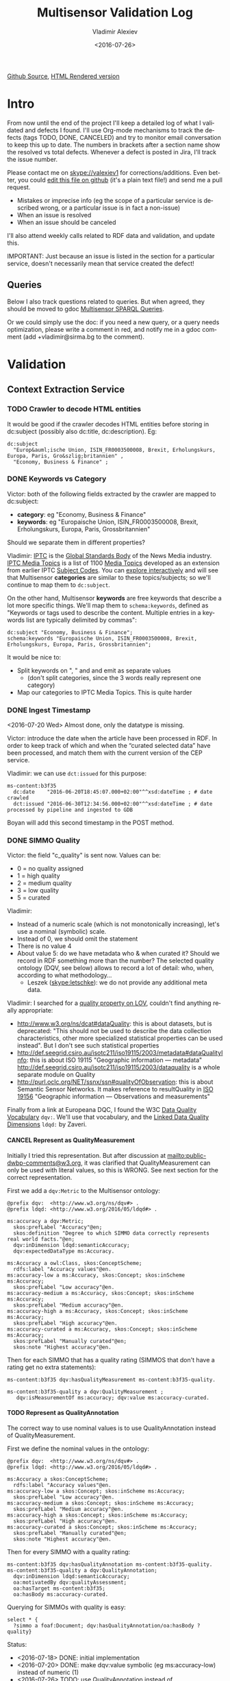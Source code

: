 #+TITLE: Multisensor Validation Log
#+DATE: <2016-07-26>
#+AUTHOR: Vladimir Alexiev
#+EMAIL: vladimir.alexiev@ontotext.com
#+SETUP: showeverything
#+OPTIONS: ':nil *:t -:t ::t <:t H:5 \n:nil ^:{} arch:headline author:t c:nil
#+OPTIONS: creator:comment d:(not "LOGBOOK") date:t e:t email:nil f:t inline:t num:nil
#+OPTIONS: p:nil pri:nil stat:t tags:t tasks:t tex:t timestamp:nil toc:t todo:t |:t
#+CREATOR: Emacs 25.0.50.1 (Org mode 8.2.10)
#+DESCRIPTION:
#+EXCLUDE_TAGS: noexport
#+KEYWORDS:
#+LANGUAGE: en
#+SELECT_TAGS: export
#+TODO: TODO QUE | DONE CANCEL

[[https://github.com/VladimirAlexiev/VladimirAlexiev.github.io/blob/master/Multisensor/validation.org][Github Source]], [[http://VladimirAlexiev.github.io/Multisensor/validation.html][HTML Rendered version]]

* Table of Contents                                            :TOC:noexport:
 - [[#intro][Intro]]
   - [[#queries][Queries]]
 - [[#validation][Validation]]
   - [[#context-extraction-service][Context Extraction Service]]
     - [[#crawler-to-decode-html-entities][Crawler to decode HTML entities]]
     - [[#keywords-vs-category][Keywords vs Category]]
     - [[#ingest-timestamp][Ingest Timestamp]]
     - [[#simmo-quality][SIMMO Quality]]
       - [[#cancel-represent-as-qualitymeasurement][CANCEL Represent as QualityMeasurement]]
       - [[#represent-as-qualityannotation][Represent as QualityAnnotation]]
     - [[#cancel-missing-authors][CANCEL Missing Authors]]
     - [[#cancel-genre-type][CANCEL Genre (Type)]]
     - [[#wrong-prefix-for-text-characteristics][Wrong prefix for Text Characteristics]]
     - [[#refresh-prefixes][Refresh Prefixes]]
   - [[#entity-linking-service][Entity Linking Service]]
     - [[#underscores-to-spaces][Underscores to Spaces]]
     - [[#que-remove-disambiguation-labels][QUE Remove Disambiguation Labels?]]
   - [[#entity-alignment-service][Entity Alignment Service]]
     - [[#also-remove-taidentconf-taidentprov][Also remove taIdentConf, taIdentProv]]
     - [[#leave-dependency-links][Leave Dependency Links]]
     - [[#use-prefixes-in-alignmentlog][Use Prefixes in alignment.log]]
   - [[#summarization-service][Summarization Service]]
     - [[#nifanchorof][nif:anchorOf]]
     - [[#why-nif-anntaidentconf-is-0][Why nif-ann:taIdentConf is 0?]]
     - [[#cancel-msgenericconcept-vs-msspecificconcept][CANCEL ms:GenericConcept vs ms:SpecificConcept]]
     - [[#optimize-summarization-queries][Optimize Summarization Queries]]
   - [[#content-alignment][Content Alignment]]
     - [[#cap-old-model][CAP Old Model]]
     - [[#one-annotation-per-pair][One Annotation Per Pair]]
     - [[#use-msscore-not-fiseconfidence-for-cap][Use ms:score not fise:confidence for CAP]]
     - [[#add-to-ontology][Add to Ontology]]
     - [[#cap-query][CAP Query]]
     - [[#cancel-other-cap-queries][CANCEL Other CAP Queries]]

* Intro
From now until the end of the project I'll keep a detailed log of what I validated and defects I found.
I'll use Org-mode mechanisms to track the defects (tags TODO, DONE, CANCELED) and try to monitor email conversation to keep this up to date.
The numbers in brackets after a section name show the resolved vs total defects.
Whenever a defect is posted in Jira, I'll track the issue number.

Please contact me on skype://valexiev1 for corrections/additions.
Even better, you could [[https://github.com/VladimirAlexiev/VladimirAlexiev.github.io/edit/master/Multisensor/validation.org][edit this file on github]] (it's a plain text file!) and send me a pull request.
- Mistakes or imprecise info (eg the scope of a particular service is described wrong, or a particular issue is in fact a non-issue)
- When an issue is resolved
- When an issue should be canceled
I'll also attend weekly calls related to RDF data and validation, and update this.

IMPORTANT: Just because an issue is listed in the section for a particular service, doesn't necessarily mean that service created the defect!

** Queries
Below I also track questions related to queries.
But when agreed, they should be moved to gdoc [[https://docs.google.com/document/d/1FfkiiTYvrLzHJ5P5j34NRVGPbXml0ndpNtiNbH2osRw/edit][Multisensor SPARQL Queries]].

Or we could simply use the doc:
if you need a new query, or a query needs optimization, please write a comment in red,
and notify me in a gdoc comment (add +vladimir@sirma.bg to the comment).

* Validation

** Context Extraction Service

*** TODO Crawler to decode HTML entities
It would be good if the crawler decodes HTML entities before storing in dc:subject (possibly also dc:title, dc:description). Eg:
#+BEGIN_SRC Turtle
dc:subject
  "Europ&auml;ische Union, ISIN_FR0003500008, Brexit, Erholungskurs, Europa, Paris, Gro&szlig;britannien" ,
  "Economy, Business & Finance" ;
#+END_SRC

*** DONE Keywords vs Category
Victor: both of the following fields extracted by the crawler are mapped to dc:subject:
- *category*: eg "Economy, Business & Finance" 
- *keywords*: eg "Europaische Union, ISIN_FR0003500008, Brexit, Erholungskurs, Europa, Paris, Grossbritannien"
Should we separate them in different properties?

Vladimir: 
[[https://iptc.org][IPTC]] is the [[https://iptc.org/about-iptc/][Global Standards Body]] of the News Media industry. 
[[https://iptc.org/standards/media-topics/][IPTC Media Topics]] is a list of 1100 [[http://cv.iptc.org/newscodes/mediatopic][Media Topics]] developed as an extension from earlier IPTC [[http://cv.iptc.org/newscodes/subjectcode][Subject Codes]].
You can [[http://show.newscodes.org/index.html?newscodes%3Dmedtop&lang%3Den-GB&startTo%3DShow][explore interactively]] and will see that Multisensor *categories* are similar to these topics/subjects; 
so we'll continue to map them to ~dc:subject~.

On the other hand, Multisensor *keywords* are free keywords that describe a lot more specific things.
We'll map them to ~schema:keywords~, defined as 
"Keywords or tags used to describe the content. Multiple entries in a keywords list are typically delimited by commas":
#+BEGIN_SRC Turtle
dc:subject "Economy, Business & Finance";
schema:keywords "Europaische Union, ISIN_FR0003500008, Brexit, Erholungskurs, Europa, Paris, Grossbritannien";
#+END_SRC

It would be nice to:
- Split keywords on ", " and and emit as separate values
  - (don't split categories, since the 3 words really represent one category)
- Map our categories to IPTC Media Topics. This is quite harder

*** DONE Ingest Timestamp
<2016-07-20 Wed> Almost done, only the datatype is missing.

Victor: introduce the date when the article have been processed in RDF. 
In order to keep track of which and when the “curated selected data” have been processed,
and match them with the current version of the CEP service.

Vladimir: we can use ~dct:issued~ for this purpose:
#+BEGIN_SRC Turtle
ms-content:b3f35
  dc:date    "2016-06-20T18:45:07.000+02:00"^^xsd:dateTime ; # date crawled
  dct:issued "2016-06-30T12:34:56.000+02:00"^^xsd:dateTime ; # date processed by pipeline and ingested to GDB
#+END_SRC
Boyan will add this second timestamp in the POST method.

*** DONE SIMMO Quality
Victor: the field "c_quality" is sent now. Values can be:
- 0 = no quality assigned
- 1 = high quality
- 2 = medium quality
- 3 = low quality
- 5 = curated
Vladimir:
- Instead of a numeric scale (which is not monotonically increasing), let's use a nominal (symbolic) scale.
- Instead of 0, we should omit the statement
- There is no value 4
- About value 5: do we have metadata who & when curated it? Should we record in RDF something more than the number? 
  The selected quality ontology (DQV, see below) allows to record a lot of detail: who, when, according to what methodology...
  - Leszek (skype:letschke): we do not provide any additional meta data.

Vladimir: I searched for a [[http://lov.okfn.org/dataset/lov/terms?q%3Dquality&type%3Dproperty&page%3D2][quality property on LOV]], couldn't find anything really appropriate:
- http://www.w3.org/ns/dcat#dataQuality: this is about datasets, but is deprecated: 
  "This should not be used to describe the data collection characteristics, other more specialized statistical properties can be used instead". 
  But I don't see such statistical properties
- http://def.seegrid.csiro.au/isotc211/iso19115/2003/metadata#dataQualityInfo:
  this is about ISO 19115 "Geographic information — metadata"
  http://def.seegrid.csiro.au/isotc211/iso19115/2003/dataquality is a whole separate module on Quality
- http://purl.oclc.org/NET/ssnx/ssn#qualityOfObservation: this is about Semantic Sensor Networks.
  It makes reference to resultQuality in [[http://portal.opengeospatial.org/files/?artifact_id%3D41579][ISO 19156]] "Geographic information — Observations and measurements"

Finally from a link at Europeana DQC, I found the 
W3C [[https://www.w3.org/TR/vocab-dqv/][Data Quality Vocabulary]] ~dqv:~. 
We'll use that vocabulary, and the [[https://www.w3.org/TR/vocab-dqv/#DimensionsofZaveri][Linked Data Quality Dimensions]] ~ldqd:~ by Zaveri.

**** CANCEL Represent as QualityMeasurement
Initially I tried this representation. 
But after discussion at [[mailto:public-dwbp-comments@w3.org]], it was clarified that QualityMeasurement can only be used with literal values, so this is WRONG.
See next section for the correct representation.

First we add a ~dqv:Metric~ to the Multisensor ontology:
#+BEGIN_SRC Turtle
@prefix dqv:  <http://www.w3.org/ns/dqv#> .
@prefix ldqd: <http://www.w3.org/2016/05/ldqd#> .

ms:accuracy a dqv:Metric;
  skos:prefLabel "Accuracy"@en;
  skos:definition "Degree to which SIMMO data correctly represents real world facts."@en;
  dqv:inDimension ldqd:semanticAccuracy;
  dqv:expectedDataType ms:Accuracy.

ms:Accuracy a owl:Class, skos:ConceptScheme;
  rdfs:label "Accuracy values"@en.
ms:accuracy-low a ms:Accuracy, skos:Concept; skos:inScheme ms:Accuracy;
  skos:prefLabel "Low accuracy"@en.
ms:accuracy-medium a ms:Accuracy, skos:Concept; skos:inScheme ms:Accuracy;
  skos:prefLabel "Medium accuracy"@en.
ms:accuracy-high a ms:Accuracy, skos:Concept; skos:inScheme ms:Accuracy;
  skos:prefLabel "High accuracy"@en.
ms:accuracy-curated a ms:Accuracy, skos:Concept; skos:inScheme ms:Accuracy;
  skos:prefLabel "Manually curated"@en;
  skos:note "Highest accuracy"@en.
#+END_SRC

Then for each SIMMO that has a quality rating (SIMMOS that don't have a rating get no extra statements):
#+BEGIN_SRC Turtle
ms-content:b3f35 dqv:hasQualityMeasurement ms-content:b3f35-quality.

ms-content:b3f35-quality a dqv:QualityMeasurement ;
   dqv:isMeasurementOf ms:accuracy; dqv:value ms:accuracy-curated.
#+END_SRC

**** TODO Represent as QualityAnnotation
The correct way to use nominal values is to use QualityAnnotation instead of QualityMeasurement.

First we define the nominal values in the ontology:
#+BEGIN_SRC Turtle
@prefix dqv:  <http://www.w3.org/ns/dqv#> .
@prefix ldqd: <http://www.w3.org/2016/05/ldqd#> .

ms:Accuracy a skos:ConceptScheme;
  rdfs:label "Accuracy values"@en.
ms:accuracy-low a skos:Concept; skos:inScheme ms:Accuracy;
  skos:prefLabel "Low accuracy"@en.
ms:accuracy-medium a skos:Concept; skos:inScheme ms:Accuracy;
  skos:prefLabel "Medium accuracy"@en.
ms:accuracy-high a skos:Concept; skos:inScheme ms:Accuracy;
  skos:prefLabel "High accuracy"@en.
ms:accuracy-curated a skos:Concept; skos:inScheme ms:Accuracy;
  skos:prefLabel "Manually curated"@en;
  skos:note "Highest accuracy"@en.
#+END_SRC

Then for every SIMMO with a quality rating:
#+BEGIN_SRC Turtle
ms-content:b3f35 dqv:hasQualityAnnotation ms-content:b3f35-quality.
ms-content:b3f35-quality a dqv:QualityAnnotation;
  dqv:inDimension ldqd:semanticAccuracy;
  oa:motivatedBy dqv:qualityAssessment;
  oa:hasTarget ms-content:b3f35;
  oa:hasBody ms:accuracy-curated.
#+END_SRC

Querying for SIMMOs with quality is easy:
#+BEGIN_SRC sparql
select * {
  ?simmo a foaf:Document; dqv:hasQualityAnnotation/oa:hasBody ?quality}
#+END_SRC

Status:
- <2016-07-18> DONE: initial implementation
- <2016-07-20> DONE: make dqv:value symbolic (eg ms:accuracy-low) instead of numeric (1)
- <2016-07-26> TODO: use QualityAnnotation instead of QualityMeasurement

*** CANCEL Missing Authors
#+BEGIN_SRC sparql
select * {?x a foaf:Document} 
# 112k SIMMOs
select * {?x a foaf:Document; dc:creator ?y}
# 10.5k authors, only 9.4%
#+END_SRC
- Can we get more authors?
Discussion <2016-07-08 Fri> [[https://quark.everis.com/jira/browse/MULTISENSO-186][MULTISENSO-186]]:
- Andrey:  Interest in the "genre", “author” feature if available (not always retrievable by the context extraction service)
- Ioannis: The genre and author information can only be extracted when they are available in the HTML content of the scrapped page, otherwise we cannot infer it. To this end, there is not much we can do.
  It was quite obvious on the planning stage that not all articles have mentioned fields in HTML tags, and it could be foreseen, maybe with additional parsing methods since not always html tags do have this information, but normally all news articles have for example Author info in the body of the article. So this part can be closed, as "it" will not going to happen.

*** CANCEL Genre (Type)
Vladimir & Ioannis: by *Genre*, do you mean dc:type? We assume so below.

#+BEGIN_SRC sparql
select * {?x a foaf:Document; dc:type ?y} 
# 20k, that's 17.9%
#+END_SRC
- Q: Can we get more genres?
- A: Same comments as in the previous section apply.

Distribution of Genre:
#+BEGIN_SRC sparql
select ?y (count(*) as ?c)
{?x a foaf:Document; dc:type ?y}
group by ?y order by desc(?c)
#+END_SRC
| Genre/Type        | Count | Notes                  |
|-------------------+-------+------------------------|
| article           | 14768 |                        |
| music             |  2886 |                        |
| website           |  1087 |                        |
| speech            |   813 |                        |
| sound             |   407 |                        |
| food              |    83 | ?? Maybe "recipe"      |
| video             |    25 |                        |
| Article           |    25 | normalize to "article" |
| single            |    11 |                        |
| song              |    11 |                        |
| Speech            |    11 |                        |
| Ogg               |    11 | normalize to "sound"   |
| video.other       |     7 | normalize to "video"   |
| news              |     6 |                        |
| ARTICLE           |     4 | normalize to "article" |
| media             |     2 |                        |
| blog              |     1 |                        |
| slideshow         |     1 |                        |
| video.movie       |     1 | normalize to "video"   |
| tumblr-feed:entry |     1 |                        |
<2016-07-08 Fri>
- Vladimir: it would be nice to normalize some values, and reduce this from 20 to say 10 rows
- Ioannis: the code to extract "type" was written over a year ago, so this would not be so simple
- Vladimir and Ioannis: the first 5 types catch 90%, so it's only the "long tail" would need normalization... This is not so important

*** DONE Wrong prefix for Text Characteristics
Advanced Context Extraction adds new Text Characteristics properties (~ms:technicality, ms:fluency, ms:richness~) 
to the context (property definitions omitted for brevity).

Example (this particular text is fluent, but is neither rich nor technical, so we set values 5, 1, 1 respectively):
#+BEGIN_SRC Turtle
@base <http://data.multisensorproject.eu/content/9e9c304>.

<#char=0,2000> a nif:Context;
  nif:isString "This is the whole text of the SIMMO.\n It should continue for 2000 chars but I'll stop here"@en;
  ms:fluency      5.0;
  ms:richness     1.0;
  ms:technicality 1.0.
#+END_SRC

<2016-06-23 Thu>: checked [[http://grinder1.multisensorproject.eu/cepfiles/rdf_validation/context_extraction_validation/0e6b24-CONTEXT_EXTRACTION-22-6-2016.ttl][0e6b24-CONTEXT_EXTRACTION-22-6-2016.ttl]] and Text Characteristics (technicality, fluency, richness):
- currently use <http://data.multisensor.eu/ontology#>
- but the correct prefix is <http://data.multisensorproject.eu/ontology#>
Victor <2016-06-30 Thu>: updated the prefix

*** DONE Refresh Prefixes
I've added http://persistence.uni-leipzig.org/nlp2rdf/ontologies/nif-annotation# to [[./img/prefixes.ttl]] (committed <2016-06-30 Thu>)
Please refresh from [[./img/prefixes.ttl]], so new validation files use this prefix.

Gerard: what exactly are we suppposed to do with the prefixes file.
- Once loaded in the repo (Boyan's job), we can make queries without mentioning the prefixes.
Should we load it into Sesame somehow so that triples are generated with prefixes? 
If so, could you give us some code showing how to do it?
- I think the validation files use prefixes, because prefixes.ttl is prepended, then passed through RIOT.
  I think Victor made that script. The other prefixes are there, so it's just a matter of refreshing

** Entity Linking Service

*** DONE Underscores to Spaces
The EL service emits Babelnet entity labels in up to 4 languages, eg
#+BEGIN_SRC Turtle
bn:s00088614v  skos:prefLabel  "zu_befriedigen"@de , "satisfacer"@es , "satisfaire"@fr , "задоволи"@bg .
bn:s00014609n  skos:prefLabel  "Kuchen"@de , "Pastel_(gastronomía)"@es , "Gâteau"@fr , "Торта"@bg .
bn:s01718102n  skos:prefLabel  "I_do_not_want_what_I_haven't_got"@es , "I_Don't_Want_What_I_Haven't_Got"@en , "I_Do_Not_Want_What_I_Haven't_Got"@fr .
bn:s02229586n  skos:prefLabel  "UHC_Hamburg"@en , "Uhlenhorster_HC"@fr .
#+END_SRC
For reasons unknown, Babelnet uses underscores (eg see [[http://babelnet.org/rdf/page/UHC_Hamburg_n_EN][UHC_Hamburg_n_EN]]).
I think we should convert the underscores to spaces to make the label more natural.

- Can be fixed in the repo with a query like this
  - However this doesn't find Babelnet *broader* entities imported by ONTO. We have a list of all Babelnet entities, maybe better to use this somehow
#+BEGIN_SRC sparql
delete {?x skos:prefLabel ?lab}
insert {?x skos:prefLabel ?lab1}
where {
    ?x skos:prefLabel ?lab
    filter exists {[its:taIdentRef ?x; nif-ann:taIdentProv <http://babelfy.org/>]}
    filter(regex(?lab,"_"))
    bind(replace(?lab,"_"," ") as ?lab1)
}
#+END_SRC
- UPF code that brings in new Babelnet enrichments should be fixed too.
  Gerard: DONE <2016-07-20 Wed>
	Entitly Linking: Translations obtained from BabelNet are now issued as literals of skos:prefLabel triples without underscores.
- UPF code that creates ~nif:lemma~ should be fixed, eg this node has lemma "basic_data"
  http://multisensor.ontotext.com/resource/ms-content/00a17bdb91543c45349f42378caeecd434c1a8f4%23char=281,291
  Gerard: DONE <2016-07-20 Wed>.
	Dependency parsing: lemmas are also emitted as literals of nif:lemma triples without underscores

*** QUE Remove Disambiguation Labels?
Should we also remove disambiguations, which are trailing parenthesized parts, eg "Pastel_(gastronomía)" -> "Pastel"?
Since these labels are not used for NLP tasks, and the disambiguations are very useful for understanding what the entity is, I vote to leave them.

** Entity Alignment Service
<2016-06-28 Tue>: checked [[http://grinder1.multisensorproject.eu/cepfiles/rdf_validation/entity_alignment/0181e1-ENTITY_ALIGNMENT-21-6-2016.ttl][0181e1-ENTITY_ALIGNMENT-21-6-2016.ttl]] and alignment.log (by email)

The log has 90 actions. I checked these 4 actions:
#+BEGIN_EXAMPLE
2016-06-21 16:22:18 INFO  Alignment:42 - Comparing <#char=1453,1461> and <#char=1444,1461>
2016-06-21 16:22:18 INFO  Alignment:138 - Removed: (#char=1453,1461, rdf:type, nif:Phrase)
2016-06-21 16:22:18 INFO  Alignment:152 - Removed: (#char=1453,1461, itsrdf:taClassRef, null)
2016-06-21 16:22:18 INFO  Alignment:156 - Removed: (#char=1453,1461, itsrdf:taIdentRef, null)
#+END_EXAMPLE

This corresponds to two annotations:
- <#char=1444,1461> found by Named Entity Recognition: "Margaret Thatcher" detected as the politician, with link to DBpedia (longer; correct)
- <#char=1453,1461> found by Entity Linking: "Thatcher" detected as a "roof builder" with link to Bbelnet (shorter; incorrect)

The Entity Alignment service prefers the longer annotation, and removes 3 properties from the shorter annotation.
What is left in the RDF is this:
#+BEGIN_SRC Turtle
<#char=1453,1461>
        a                     nif:Word ;
        <http://persistence.uni-leipzig.org/nlp2rdf/ontologies/nif-annotation#taIdentConf>
                "0.0"^^xsd:double ;
        <http://persistence.uni-leipzig.org/nlp2rdf/ontologies/nif-annotation#taIdentProv>
                <http://babelfy.org/> ;
        nif:anchorOf          "Thatcher" ;
        nif:beginIndex        "1453"^^xsd:nonNegativeInteger ;
        nif:endIndex          "1461"^^xsd:nonNegativeInteger ;
        nif:referenceContext  <#char=0,2898> .

<#char=1444,1461>
        a                     nif:Phrase ;
        nif:anchorOf          "Margaret Thatcher" ;
        nif:beginIndex        "1444"^^xsd:nonNegativeInteger ;
        nif:endIndex          "1461"^^xsd:nonNegativeInteger ;
        nif:referenceContext  <#char=0,2898> ;
        its:taClassRef        nerd:Person ;
        its:taIdentRef        dbr:Margaret_Thatcher .

dbr:Margaret_Thatcher
        a          foaf:Person , dbo:Person , nerd:Person ;
        foaf:name  "Margaret Thatcher" .
#+END_SRC

*** DONE Also remove taIdentConf, taIdentProv
In the example above, ~taClassRef~ and ~taIdentRef~ were removed. 
This makes the other two props ~nif-ann:taIdentConf~ and ~nif-ann:taIdentProv~ useless.
Remove them too.

*** DONE Leave Dependency Links
Entity Alignment also seems to remove the dependency links, eg:
: <#char=1444,1452> nif:dependency          <#char=1453,1461>
: <#char=1444,1452> upf-deep:deepDependency <#char=1453,1461>

However, this can make the dependency and FrameNet graphs disconnected. So leave the dependencies alone.

*** TODO Use Prefixes in alignment.log
I shortened the excerpt from alignment.log above to improve readability:
substituted the defined prefixes, and used the SIMMO URL as base (i.e. used relative URLs starting with hash)
It would be very useful if alignment.log uses the same shortenings to improve readability.

This is a completely cosmetic issue, we can cancel it.

** Summarization Service
<2016-06-28 Tue> looked at [[http://grinder1.multisensorproject.eu/cepfiles/rdf_validation/concept_with_scores_16_06_2016/2c9d5c-CONCEPT_EXTRACTION-16-6-2016.ttl][2c9d5c-CONCEPT_EXTRACTION-16-6-2016.ttl]] (concept_with_scores)

#+BEGIN_SRC Turtle
<#char=0,11>
        a                        nif:Phrase ;
        <http://persistence.uni-leipzig.org/nlp2rdf/ontologies/nif-annotation#taIdentConf>
                "0.0"^^xsd:double ;
        <http://persistence.uni-leipzig.org/nlp2rdf/ontologies/nif-annotation#taIdentProv>
                <http://babelfy.org/> ;
        nif:beginIndex           "0"^^xsd:nonNegativeInteger ;
        nif:dependency           <#char=29,38> ;
        nif:endIndex             "11"^^xsd:nonNegativeInteger ;
        nif:lemma                "open_source" ;
        nif:literalAnnotation
          "surf=spos=NN" ,
          "rel==dpos=NN|end_string=11|start_string=0|id0=1|number=SG|word=open_source|connect_check=OK|vn=open_source" ,
          "deep=spos=NN" ;
        nif:oliaLink             upf-dep-syn:NAME , upf-deep:NAME , <#char=0,11_fe> , penn:NNP ;
        nif:referenceContext     <#char=0,5625> ;
        upf-deep:deepDependency  <#char=29,38> ;
        its:taClassRef           ms:GenericConcept ;
        its:taIdentRef           bn:s01157392n .
#+END_SRC

*** DONE nif:anchorOf
I've been saying all along to skip ~nif:anchorOf~ so as not to create too many literals.
But with the number of SIMMOs loaded, it has not been too taxing for GDB.
~nif:anchorOf~ has been instrumental in debugging, eg of the UTF-8 and offset mismatch issues.

~nif:literalAnnotation~ and ~nif:lemma~ provide sufficient info about the phrase, 
so maybe we don't need ~nif:anchorOf~. We could cancel this issue.
- Gerard: If they can be sustained by GraphDB, I vote in favor of keeping them as they help *a lot* when debugging. 
- Vladimir: so decided: if the Entity Lookup makes a new node, add ~nif:anchorOf~ to it.

Some nodes  are missing ~nif:anchorOf~, eg see
http://multisensor.ontotext.com/resource/ms-content/00a17bdb91543c45349f42378caeecd434c1a8f4%23char=281,291.
This has nif:lemma "basic_data" but not nif:anchorOf.

Gerard <2016-07-20 Wed> NIFUtils: new annotations created by services using this library will now emit anchors. This affects EL mostly

*** TODO Why nif-ann:taIdentConf is 0?
In the above example, ~nif-ann:taIdentConf is 0. 
In many other examples it's a good number, eg see below.
Is 0 some sort of bug, or does Babelfy actually return 0 confidence for some concepts?
- I think it's an error, I'll get back to you as soon as as I've figured out what's causing it.

[[http://grinder1.multisensorproject.eu/cepfiles/rdf_validation/concept_with_scores_16_06_2016/bf6fe4-CONCEPT_EXTRACTION-16-6-2016.ttl][bf6fe4-CONCEPT_EXTRACTION-16-6-2016.ttl]]
#+BEGIN_SRC Turtle
@base <http://data.multisensorproject.eu/content/bf6fe48b8d88c1d11d5086863f4c3ad26286bda9>.

<#char=1814,1822>
        a                        nif:Word ;
        nif-anno:taIdentConf     "0.7619547411890493"^^xsd:double ;
        nif-anno:taIdentProv     <http://babelfy.org/> ;
        nif:anchorOf             "pastries" ;
        nif:beginIndex           "1814"^^xsd:nonNegativeInteger ;
        nif:dependency           <#char=1806,1812> ;
        nif:endIndex             "1822"^^xsd:nonNegativeInteger ;
        nif:lemma                "pastry" ;
        nif:literalAnnotation
          "deep=spos=NN" , 
          "rel==member=A2|dpos=NN|end_string=1822|start_string=1814|id0=29|word=pastry|number=PL|connect_check=OK|fn=Food" , 
          "surf=spos=NN" ;
        nif:oliaLink             upf-deep:COORD , penn:NNS , <#char=1814,1822_fe> , upf-dep-syn:COORD ;
        nif:referenceContext     <#char=0,12793> ;
        upf-deep:deepDependency  <#char=1806,1812> ;
        its:taClassRef           ms:GenericConcept ;
        its:taIdentRef           bn:s00060957n .
#+END_SRC

*** CANCEL ms:GenericConcept vs ms:SpecificConcept
- Gerard (about the last example): A 'generic' concept produced by Babelfy. 
  But annotations of concepts produced by the concept extraction service should contain triples pointing to ~ms:SpecificConcept~.
- Vladimir: also seems to me that concepts like "open source" and "pastry" are ~ms:SpecificConcept~.
- Gerard: problems regarding the quality of the annotations shouldn't be part of the RDF validation.
- Vladimir: agree, but this log is for the project as a whole, not just syntactic validity. (Which doesn't mean I'm determining priorities!)
- Gerard: we'll be releasing updates to the concept extraction service, so expect improvements into what is considered a specific concept.
- How is this used in the UI? Gerard thinks that only Specific concepts are (or *should be*) shown in the SIMMO's tag cloud

Gerard <2016-07-20 Wed> This should become a non issue after recent changes are incorporated to the concept service

*** DONE Optimize Summarization Queries
Gerard wrote some of the Summarization queries are slow.
Please mark which ones need optimization, and provide ~$graph~ for testing.
- Used the standard notation ~$param~ to indicate an input parameter, rather than ~__PARAM__~
- Moved ~FILTER~ inside ~GRAPH~, and a few more minor changes
- The problem was that the prop path ~p1?/p2~ is slow, since ~p1?~ connects *any* node to itself.
  Replaced with ~p1/p2|p2~, which is fast

** Content Alignment
The Content Alignment Pipeline (CAP) is a service that executes on KB data and finds articles that are similar or contradictory to the source article.
It is *not* executed as part of the SIMMO pipeline, but periodically.

<2016-07-20 Wed>: selected repo *multisensor-test* and checked http://multisensor.ontotext.com/resource?uri=http://data.multisensorproject.eu/CAP/7b91365a-af00-4518-a7e7-f187f3cd44c1 
- Everything's done except "ms:score instead of fise:confidence" (Babis) and "add to Ontology" (Vladimir).
- Checked there are motivations of both kinds:
  #+BEGIN_SRC sparql
select ?mot (count(*) as ?c) where { 
 graph <http://data.multisensorproject.eu/CAP> {?x oa:motivatedBy ?mot}
} group by ?mot
#+END_SRC
  ms:linking-similar: 828, ms:linking-contradictory: 860
- one contradictory CAP annotation is [[http://multisensor.ontotext.com/resource?uri%3Dhttp:%2F%2Fdata.multisensorproject.eu%2FCAP%2F007e1c1e-85b4-481a-a838-0e242c2afb8c][CAP/007e1c1e-85b4-481a-a838-0e242c2afb8c]]
  It talks about these two:
  #+BEGIN_SRC sparql
PREFIX dc: <http://purl.org/dc/elements/1.1/>
PREFIX nif: <http://persistence.uni-leipzig.org/nlp2rdf/ontologies/nif-core#>
select ?desc ?text {
    values ?x {
        <http://data.multisensorproject.eu/content/7d76ef5e787e830b081d149d05359c21cc5a9835>
        <http://data.multisensorproject.eu/content/d2b116e9c5422fda256da2913738ac000ba7b30c>
    }
    ?x dc:description ?desc.
    ?y nif:sourceUrl ?x; nif:isString ?text
}
#+END_SRC
  - One is about "How an Apple Watch can ruin your life"
  - The other about "Employees and executives win mobility and flexibility with the SH10 TaskBook of SOREDI Touch Systems GmbH"
  Guess this is sort of contradictory: one hates one IT product, the other one praises another IT product :-)

*** CAP Old Model
<2016-06-28 Tue> checked [[http://mklab2.iti.gr/multisensor/index.php/CAP:_Specification_of_the_service][CAP:_Specification_of_the_service]]. It proposes the following model:

#+BEGIN_SRC Turtle
<http://data.multisensorproject.eu/content/53a0938bc4770c6ba0e7d7b9ca88a637f9e9c304#similarArticles>
  a oa:Annotation ;
  oa:hasTarget <http://data.multisensorproject.eu/content/53a0938bc4770c6ba0e7d7b9ca88a637f9e9c304> ;
  oa:hasBody        
    <http://data.multisensorproject.eu/content/53a0938bc4770c6ba0e7d7b9ca88a637f9e9c304#similarArticle-1> ,
    <http://data.multisensorproject.eu/content/53a0938bc4770c6ba0e7d7b9ca88a637f9e9c304#similarArticle-2> ;
  oa:motivatedBy oa:tagging ;
  oa:annotatedBy <http://data.multisensorproject.eu/agent/CAPAgent> ;
  oa:annotatedAt "2016-01-11T12:00:00"^^xsd:dateTime .

<http://data.multisensorproject.eu/content/53a0938bc4770c6ba0e7d7b9ca88a637f9e9c304#similarArticle-1>
  a oa:SemanticTag ;
  skos:related <http://data.multisensorproject.eu/content/ca34bb35770bfa55434a0689d64e1e6a60611047> ;
  fise:confidence 0.862 .

<http://data.multisensorproject.eu/content/53a0938bc4770c6ba0e7d7b9ca88a637f9e9c304#similarArticle-2>
  a oa:SemanticTag ;
  skos:related <http://data.multisensorproject.eu/content/57e07befbda355c2eca2ee521926071ee9f5c719> ;
  fise:confidence 0.795 .

<http://data.multisensorproject.eu/agent/CAPAgent>
  a prov:SoftwareAgent ;
  foaf:name "Content Alignment Pipeline v1.0" .
#+END_SRC

Each annotation is symmetric, so it's written twice: in the SIMMO graphs of each of the two SIMMOs.
This complicates data management, because both of these graphs need to be updated.

*** DONE One Annotation Per Pair                                    :Babis:

After consultation with Babis, we decided to change the representation as follows:
- Write annotations in their own graph <http://data.multisensorproject.eu/CAP>, outside of any SIMMO graph.
  The CAP service will be called periodically, search globally in the SIMMO DB, and overwrite the similarity graph.
- Write one annotation per pair
- Use custom ~oa:motivatedBy~: ~ms:linking-similar~ vs ~ms:linking-contradictory~ to express similarity vs contradiction

In the previous example, assume that the first related article is *similar* but the second is *contradictory*.
We restructure it as follows, where ~similarity/123~ and ~similarity/124~ are GUIDs or some other way to generate unique URLs.
Please note that the representation is completely symmetric regarding the two SIMMOs being linked, 
so there's no need to repeat for the other SIMMO.

#+BEGIN_SRC Turtle
graph <http://data.multisensorproject.eu/CAP> {
  <http://data.multisensorproject.eu/CAP/123> a oa:Annotation;
    oa:hasBody        
      <http://data.multisensorproject.eu/content/53a0938bc4770c6ba0e7d7b9ca88a637f9e9c304>,
      <http://data.multisensorproject.eu/content/ca34bb35770bfa55434a0689d64e1e6a60611047>;
    fise:confidence 0.862;
    oa:motivatedBy ms:linking-similar;
    oa:annotatedBy <http://data.multisensorproject.eu/agent/CAP>;
    oa:annotatedAt "2016-01-11T12:00:00"^^xsd:dateTime .

  <http://data.multisensorproject.eu/CAP/124> a oa:Annotation;
    oa:hasBody        
      <http://data.multisensorproject.eu/content/53a0938bc4770c6ba0e7d7b9ca88a637f9e9c304>,
      <http://data.multisensorproject.eu/content/57e07befbda355c2eca2ee521926071ee9f5c719>;
    fise:confidence 0.795;
    oa:motivatedBy ms:linking-contradictory;
    oa:annotatedBy <http://data.multisensorproject.eu/agent/CAP>;
    oa:annotatedAt "2016-01-12T12:00:00"^^xsd:dateTime .
}
#+END_SRC

*** TODO Use ms:score not fise:confidence for CAP
In an example sent by Babis, I see fise:confidence=1.6439653807554948. 
But confidence is the probability that something is true, so it should be <=1.
Guess this is some other sort of *score*, and maybe it's better to use our own property?

Decided with Babis to use a custom property ~ms:score~ (see next).

*** TODO Add to Ontology                                         :Vladimir:
The following will be in [[./img/ontology.ttl]], so they don't need to be repeated by CAP for every similarity link.
#+BEGIN_SRC Turtle
<http://data.multisensorproject.eu/agent/CAP> a prov:SoftwareAgent;
  foaf:name "Content Alignment Pipeline v1.0".

ms:linking-similar a owl:NamedIndividual, oa:Motivation;
  skos:inScheme oa:motivationScheme;
  skos:broader oa:linking;
  skos:prefLabel "linking-similar"@en;
  rdfs:comment "Motivation that represents a symmetric link between two *similar* articles"@en;
  rdfs:isDefinedBy ms: .

ms:linking-contradictory a owl:NamedIndividual, oa:Motivation;
  skos:inScheme oa:motivationScheme;
  skos:broader oa:linking;
  skos:prefLabel "linking-contradictory"@en;
  rdfs:comment "Motivation that represents a symmetric link between two *contradictory* articles"@en;
  rdfs:isDefinedBy ms: .

ms:score a owl:DatatypeProperty;
  rdfs:domain oa:Annotation;
  rdfs:range  xsd:decimal;
  rdfs:label "score"@en;
  rdfs:comment "Strength of an Annotation, eg the link between two entities"@en;
  rdfs:isDefinedBy ms: .
#+END_SRC

*** CAP Query
Given a ~$simmo~, find similar or contradictory articles, and their similarity/contradiction scores.
#+BEGIN_SRC sparql
select ?article ?motivation ?score {
  [a oa:Annotation;
   oa:annotatedBy <http://data.multisensorproject.eu/agent/CAP>;
   oa:hasBody $simmo, ?article;
   ms:score ?score;
   oa:motivatedBy ?motivation
  ]
  filter ($simmo != ?article)
}
#+END_SRC

*** CANCEL Other CAP Queries
The gdoc maybe has 2 queries related to CAP. Not sure I'm looking at the right section. Maybe we should just delete them.
- 2.8 "Retrieve the concepts in the SIMMO (Select)": wrote something simple
- 2.9 "Retrieve the concepts in the SIMMO (Construct)": don't know what is needed
